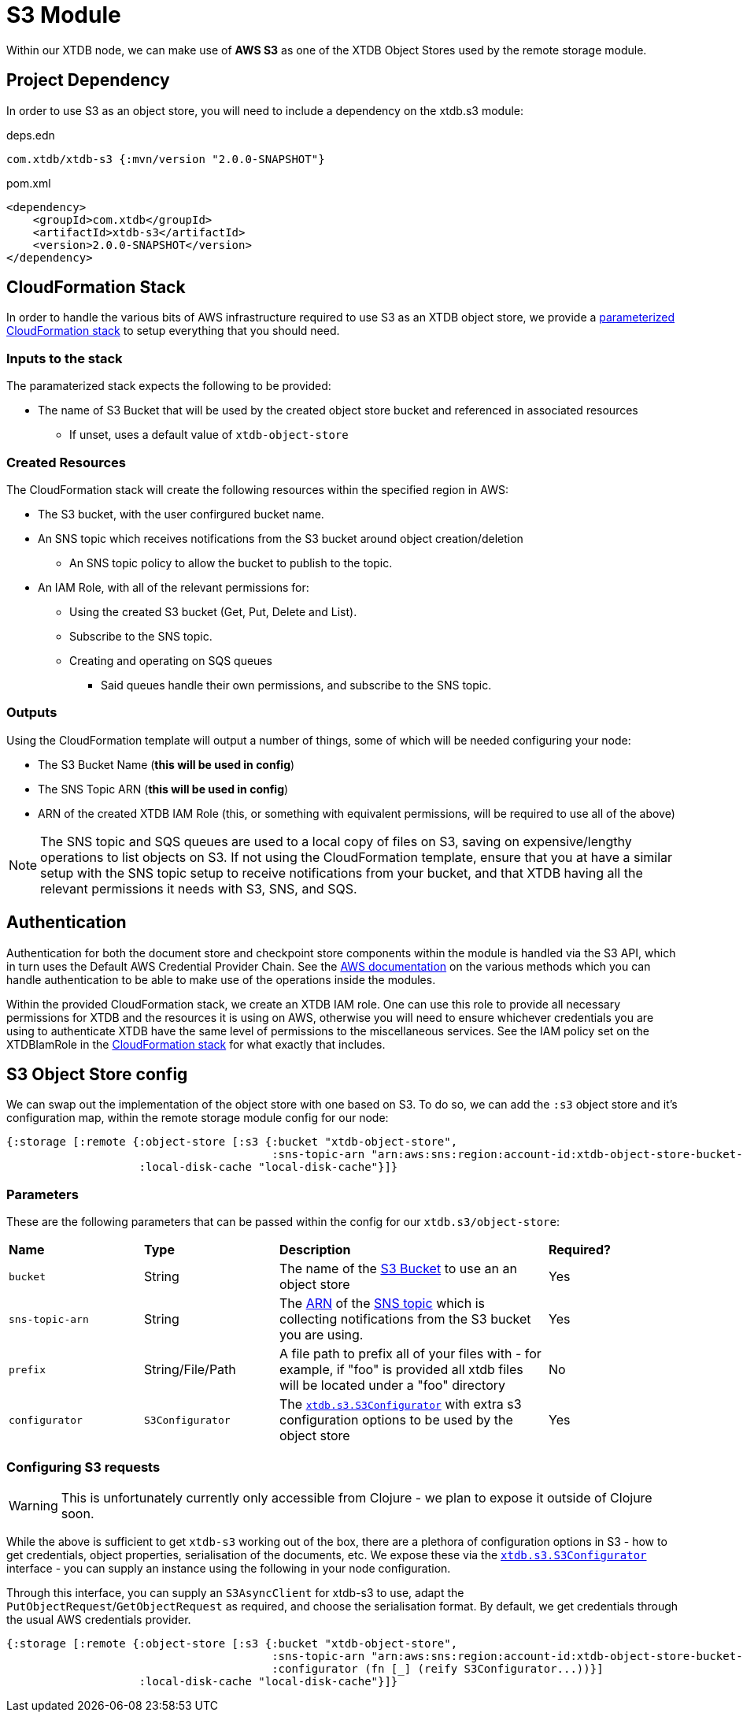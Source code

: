 = S3 Module

Within our XTDB node, we can make use of **AWS S3** as one of the XTDB Object Stores used by the remote storage module.

== Project Dependency

In order to use S3 as an object store, you will need to include a dependency on the xtdb.s3 module:

.deps.edn
[source,clojure]
----
com.xtdb/xtdb-s3 {:mvn/version "2.0.0-SNAPSHOT"}
----

.pom.xml
[source,xml]
----
<dependency>
    <groupId>com.xtdb</groupId>
    <artifactId>xtdb-s3</artifactId>
    <version>2.0.0-SNAPSHOT</version>
</dependency>
----

== CloudFormation Stack

In order to handle the various bits of AWS infrastructure required to use S3 as an XTDB object store, we provide a link:cloudformation/s3-stack.yml[parameterized CloudFormation stack] to setup everything that you should need.

=== Inputs to the stack

The paramaterized stack expects the following to be provided:

* The name of S3 Bucket that will be used by the created object store bucket and referenced in associated resources
** If unset, uses a default value of `xtdb-object-store`

=== Created Resources

The CloudFormation stack will create the following resources within the specified region in AWS:

* The S3 bucket, with the user confirgured bucket name.
* An SNS topic which receives notifications from the S3 bucket around object creation/deletion
** An SNS topic policy to allow the bucket to publish to the topic.
* An IAM Role, with all of the relevant permissions for:
** Using the created S3 bucket (Get, Put, Delete and List).
** Subscribe to the SNS topic.
** Creating and operating on SQS queues
*** Said queues handle their own permissions, and subscribe to the SNS topic.

=== Outputs

Using the CloudFormation template will output a number of things, some of which will be needed configuring your node:

* The S3 Bucket Name (**this will be used in config**)
* The SNS Topic ARN (**this will be used in config**)
* ARN of the created XTDB IAM Role (this, or something with equivalent permissions, will be required to use all of the above) 

NOTE: The SNS topic and SQS queues are used to a local copy of files on S3, saving on expensive/lengthy operations to list objects on S3.
If not using the CloudFormation template, ensure that you at have a similar setup with the SNS topic setup to receive notifications from your bucket, and that XTDB having all the relevant permissions it needs with S3, SNS, and SQS.

== Authentication

Authentication for both the document store and checkpoint store components within the module is handled via the S3 API, which in turn uses the Default AWS Credential Provider Chain.
See the https://docs.aws.amazon.com/sdk-for-java/v1/developer-guide/credentials.html#credentials-default[AWS documentation] on the various methods which you can handle authentication to be able to make use of the operations inside the modules.

Within the provided CloudFormation stack, we create an XTDB IAM role.
One can use this role to provide all necessary permissions for XTDB and the resources it is using on AWS, otherwise you will need to ensure whichever credentials you are using to authenticate XTDB have the same level of permissions to the miscellaneous services.
See the IAM policy set on the XTDBIamRole in the link:cloudformation/s3-stack.yml[CloudFormation stack] for what exactly that includes.

== S3 Object Store config

We can swap out the implementation of the object store with one based on S3. To do so, we can add the `:s3` object store and it's configuration map, within the remote storage module config for our node:

[source,clojure]
----
{:storage [:remote {:object-store [:s3 {:bucket "xtdb-object-store",
                                        :sns-topic-arn "arn:aws:sns:region:account-id:xtdb-object-store-bucket-events"}]
                    :local-disk-cache "local-disk-cache"}]}
----

=== Parameters

These are the following parameters that can be passed within the config for our `xtdb.s3/object-store`:
[cols="1,1,2,1"]
|===
| *Name* | *Type* | *Description* | *Required?*
| `bucket`
| String 
| The name of the https://docs.aws.amazon.com/AmazonS3/latest/userguide/UsingBucket.html[S3 Bucket] to use an an object store
| Yes

| `sns-topic-arn`
| String
| The https://docs.aws.amazon.com/IAM/latest/UserGuide/reference-arns.html[ARN] of the https://aws.amazon.com/sns/[SNS topic] which is collecting notifications from the S3 bucket you are using. 
| Yes

|`prefix`
| String/File/Path
| A file path to prefix all of your files with - for example, if "foo" is provided all xtdb files will be located under a "foo" directory
| No

| `configurator`
| `S3Configurator`
| The https://github.com/xtdb/xtdb/blob/main/modules/s3/src/main/java/xtdb/s3/S3Configurator.java[`xtdb.s3.S3Configurator`] with extra s3 configuration options to be used by the object store
| Yes
|=== 

=== Configuring S3 requests

WARNING: This is unfortunately currently only accessible from Clojure - we plan to expose it outside of Clojure soon.

While the above is sufficient to get `xtdb-s3` working out of the box, there are a plethora of configuration options in S3 - how to get credentials, object properties, serialisation of the documents, etc.
We expose these via the https://github.com/xtdb/xtdb/blob/main/modules/s3/src/main/java/xtdb/s3/S3Configurator.java[`xtdb.s3.S3Configurator`] interface - you can supply an instance using the following in your node configuration.

Through this interface, you can supply an `S3AsyncClient` for xtdb-s3 to use, adapt the `PutObjectRequest`/`GetObjectRequest` as required, and choose the serialisation format.
By default, we get credentials through the usual AWS credentials provider.

[source,clojure]
----
{:storage [:remote {:object-store [:s3 {:bucket "xtdb-object-store",
                                        :sns-topic-arn "arn:aws:sns:region:account-id:xtdb-object-store-bucket-events"
                                        :configurator (fn [_] (reify S3Configurator...))}]
                    :local-disk-cache "local-disk-cache"}]}
----
